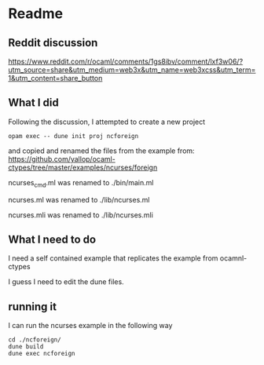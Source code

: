 * Readme

** Reddit discussion
https://www.reddit.com/r/ocaml/comments/1gs8ibv/comment/lxf3w06/?utm_source=share&utm_medium=web3x&utm_name=web3xcss&utm_term=1&utm_content=share_button

** What I did
Following the discussion, I attempted to create a new project

#+begin_example
opam exec -- dune init proj ncforeign
#+end_example

and copied and renamed the files from the example from:
https://github.com/yallop/ocaml-ctypes/tree/master/examples/ncurses/foreign

ncurses_cmd.ml was renamed to ./bin/main.ml

ncurses.ml was renamed to ./lib/ncurses.ml

ncurses.mli was renamed to ./lib/ncurses.mli

** What I need to do
I need a self contained example that replicates the example from ocamnl-ctypes

I guess I need to edit the dune files.

** running it
I can run the ncurses example in the following way

#+begin_example
cd ./ncforeign/
dune build
dune exec ncforeign
#+end_example
